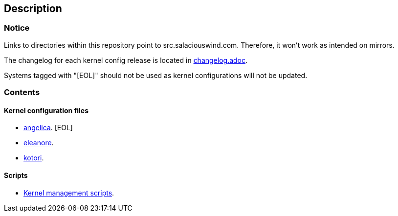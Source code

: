== Description

=== Notice

Links to directories within this repository point to src.salaciouswind.com.
Therefore, it won't work as intended on mirrors.

The changelog for each kernel config release is located in https://src.salaciouswind.com/ray/kernel-src/src/branch/main/changelog.adoc[changelog.adoc].

Systems tagged with "[EOL]" should not be used as kernel configurations will not be
updated.

=== Contents

==== Kernel configuration files

* https://src.salaciouswind.com/ray/kernel-src/src/branch/main/configs/angelica[angelica]. [EOL]
* https://src.salaciouswind.com/ray/kernel-src/src/branch/main/configs/eleanore[eleanore].
* https://src.salaciouswind.com/ray/kernel-src/src/branch/main/configs/kotori[kotori].

==== Scripts
* https://src.salaciouswind.com/ray/kernel-src/src/branch/main/scripts[Kernel management scripts].
